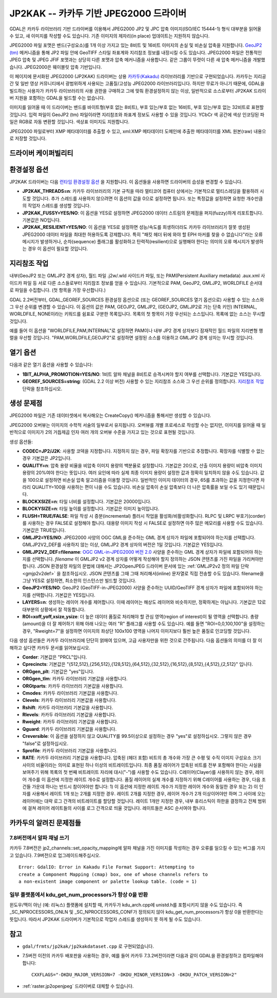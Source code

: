 .. _raster.jp2kak:

================================================================================
JP2KAK -- 카카두 기반 JPEG2000 드라이버
================================================================================

.. shortname:: JP2KAK

.. build_dependencies:: 카카두(Kakadu) 라이브러리

GDAL은 카카두 라이브러리 기반 드라이버를 이용해서 JPEG2000 JP2 및 JPC 압축 이미지(ISO/IEC 15444-1) 형식 대부분을 읽어올 수 있고, 새 이미지를 작성할 수도 있습니다. 기존 이미지의 제자리(in place) 업데이트는 지원하지 않습니다.

JPEG2000 파일 포맷은 밴드(구성요소)를 1개 이상 가지고 있는 8비트 및 16비트 이미지의 손실 및 비손실 압축을 지원합니다. `GeoJP2
(tm) <https://web.archive.org/web/20151028081930/http://www.lizardtech.com/download/geo/geotiff_box.txt>`_ 메커니즘을 통해 JP2 파일 안에 GeoTIFF 스타일 좌표계와 지리참조 정보를 내장시킬 수도 있습니다. JPEG2000 파일은 전통적인 JPEG 압축 및 JPEG JFIF 포맷과는 상당히 다른 포맷과 압축 메커니즘을 사용합니다. 같은 그룹이 뚜렷이 다른 새 압축 메커니즘을 개발했습니다. JPEG2000은 웨이블릿 압축 기반입니다.

이 페이지에 문서화된 JPEG2000 (JP2KAK) 드라이버는 상용 `카카두(Kakadu) <http://www.kakadusoftware.com/>`_ 라이브러리를 기반으로 구현되었습니다. 카카두는 지리공간 및 일반 영상 커뮤니티에서 광범위하게 사용되는 고품질/고성능 JPEG2000 라이브러리입니다. 하지만 무료가 아니기 때문에, GDAL을 빌드하는 사용자가 카카두 라이브러리의 사용 권한을 구매하고 그에 맞춰 환경설정하지 않는 이상, 일반적으로 소스로부터 JP2KAK 드라이버 지원을 포함하는 GDAL을 빌드할 수는 없습니다.

이미지를 읽어올 때 이 드라이버는 밴드를 바이트형(부호 없는 8비트), 부호 있는/부호 없는 16비트, 부호 있는/부호 없는 32비트로 표현할 것입니다. 입력 파일이 GeoJP2 (tm) 파일이라면 지리참조와 좌표계 정보도 사용할 수 있을 것입니다. YCbCr 색 공간에 색상 인코딩된 파일은 RGB로 자동 변환할 것입니다. 색상표 이미지도 지원합니다.

JPEG2000 파일로부터 XMP 메타데이터를 추출할 수 있고, xml:XMP 메타데이터 도메인에 추출한 메타데이터를 XML 원본(raw) 내용으로 저장할 것입니다.

드라이버 케이퍼빌리티
-------------------

.. supports_createcopy::

.. supports_georeferencing::

.. supports_virtualio::

환경설정 옵션
---------------------

JP2KAK 드라이버는 다음 `런타임 환경설정 옵션 <http://trac.osgeo.org/gdal/wiki/ConfigOptions>`_ 을 지원합니다. 이 옵션들을 사용하면 드라이버의 습성을 변경할 수 있습니다.

-  **JP2KAK_THREADS=n**:
   카카두 라이브러리의 기본 규칙을 따라 멀티코어 컴퓨터 상에서는 기본적으로 멀티스레딩을 활용하려 시도할 것입니다. 추가 스레드를 사용하지 않으려면 이 옵션의 값을 0으로 설정하면 됩니다. 또는 특정값을 설정하면 요청한 개수만큼의 작업자 스레드를 생성할 것입니다.

-  **JP2KAK_FUSSY=YES/NO**:
   이 옵션을 YES로 설정하면 JPEG2000 데이터 스트림의 문제점을 퍼지(fuzzy)하게 리포트합니다. 기본값은 NO입니다.

-  **JP2KAK_RESILIENT=YES/NO**:
   이 옵션을 YES로 설정하면 성능/속도를 희생하더라도 카카두 라이브러리가 잘못 생성된 JPEG2000 데이터 파일을 최대한 허용하도록 강제합니다. 특히 "패킷 헤더 뒤에 와야 할 EPH 마커를 찾을 수 없습니다"라는 오류 메시지가 발생하거나, 순차(sequence) 플래그를 활성화하고 탄력적(resilient)으로 실행해야 한다는 의미의 오류 메시지가 발생하는 경우 이 옵션이 필요할 것입니다.

지리참조 작업
--------------

내부(GeoJP2 또는 GMLJP2 경계 상자), 월드 파일 .j2w/.wld 사이드카 파일, 또는 PAM(Persistent Auxiliary metadata) .aux.xml 사이드카 파일 등 서로 다른 소스들로부터 지리참조 정보를 얻을 수 있습니다. 기본적으로 PAM, GeoJP2, GMLJP2, WORLDFILE 순서대로 파일을 수집합니다. (첫 항목을 가장 우선합니다.)

GDAL 2.2버전부터, GDAL_GEOREF_SOURCES 환경설정 옵션으로 (또는 GEOREF_SOURCES 열기 옵션으로) 사용할 수 있는 소스와 그 우선 순위를 변경할 수 있습니다. 이 옵션의 값은 PAM, GEOJP2, GMLJP2, (GEOJP2, GMLJP2로 가는 단축 키인) INTERNAL, WORLDFILE, NONE이라는 키워드를 쉼표로 구분한 목록입니다. 목록의 첫 항목이 가장 우선되는 소스입니다. 목록에 없는 소스는 무시할 것입니다.

예를 들어 이 옵션을 "WORLDFILE,PAM,INTERNAL"로 설정하면 PAM이나 내부 JP2 경계 상자보다 잠재적인 월드 파일의 지리변형 행렬을 우선할 것입니다. "PAM,WORLDFILE,GEOJP2"로 설정하면 설정된 소스를 이용하고 GMLJP2 경계 상자는 무시할 것입니다.

열기 옵션
--------------

다음과 같은 열기 옵션을 사용할 수 있습니다:

-  **1BIT_ALPHA_PROMOTION=YES/NO**:
   1비트 알파 채널을 8비트로 승격시켜야 할지 여부를 선택합니다. 기본값은 YES입니다.

-  **GEOREF_SOURCES=string**:
   (GDAL 2.2 이상 버전) 사용할 수 있는 지리참조 소스와 그 우선 순위를 정의합니다. `지리참조 작업 <#georeferencing>`_ 단락을 참조하십시오.

생성 문제점
---------------

JPEG2000 파일은 기존 데이터셋에서 복사해오는 CreateCopy() 메커니즘을 통해서만 생성할 수 있습니다.

JPEG2000 오버뷰는 이미지의 수학적 서술의 일부로서 유지됩니다. 오버뷰를 개별 프로세스로 작성할 수는 없지만, 이미지를 읽어올 때 일반적으로 이미지가 2의 거듭제곱 인자 여러 개의 오버뷰 수준을 가지고 있는 것으로 표현될 것입니다.

생성 옵션들:

-  **CODEC=JP2/J2K**:
   사용할 코덱을 지정합니다. 지정하지 않는 경우, 파일 확장자를 기반으로 추정합니다. 확장자를 식별할 수 없는 경우 기본값은 JP2입니다.

-  **QUALITY=n**:
   압축 용량 비율을 비압축 이미지 용량의 백분율로 설정합니다. 기본값은 20으로, 산출 이미지 용량이 비압축 이미지 용량의 20%여야 한다는 뜻입니다. 여러 요인에 따라 실제 최종 이미지 용량이 설정한 값과 정확히 일치하지 않을 수도 있습니다. 값을 100으로 설정하면 비손실 압축 알고리즘을 이용할 것입니다. 일반적인 이미지 데이터의 경우, 65를 초과하는 값을 지정한다면 차라리 QUALITY=100을 사용하는 편이 나을 수도 있습니다. 비손실 압축이 손실 압축보다 더 나은 압축률을 보일 수도 있기 때문입니다.

-  **BLOCKXSIZE=n**:
   타일 너비를 설정합니다. 기본값은 20000입니다.

-  **BLOCKYSIZE=n**:
   타일 높이를 설정합니다. 기본값은 이미지 높이입니다.

-  **FLUSH=TRUE/FALSE**:
   파일 작성 시 증분(incremental) 플러시 작업을 활성화/비활성화합니다. RLPC 및 LRPC 부호기(corder)를 사용하는 경우 FALSE로 설정해야 합니다. 대용량 이미지 작성 시 FALSE로 설정하면 아주 많은 메모리를 사용할 수도 있습니다. 기본값은 TRUE입니다.

-  **GMLJP2=YES/NO**:
   JPEG2000 사양의 OGC GML을 준수하는 GML 경계 상자가 파일에 포함되어야 하는지를 선택합니다. GMLJP2V2_DEF를 사용하지 않는 이상, GMLJP2 경계 상자의 버전은 1일 것입니다. 기본값은 YES입니다.

-  **GMLJP2V2_DEF=filename**:
   `OGC GML-in-JPEG2000 버전 2.0 <http://docs.opengeospatial.org/is/08-085r4/08-085r4.html>`_ 사양을 준수하는 GML 경계 상자가 파일에 포함되어야 하는지를 선택합니다. *filename* 이 GMLJP2 v2 경계 상자를 어떻게 작성해야 할지 정의하는 JSON 콘텐츠를 가진 파일을 가리켜야만 합니다. JSON 환경설정 파일의 문법에 대해서는 JP2OpenJPEG 드라이버 문서에 있는 :ref:`GMLJP2v2 정의 파일 단락 <gmjp2v2def>` 을 참조하십시오. JSON 콘텐츠를 그때 그때 처리해서(inline) 문자열로 직접 전송할 수도 있습니다. filename을 그냥 YES로 설정하면, 최소한의 인스턴스만 빌드할 것입니다.

-  **GeoJP2=YES/NO**:
   GeoJP2 (GeoTIFF-in-JPEG2000) 사양을 준수하는 UUID/GeoTIFF 경계 상자가 파일에 포함되어야 하는지를 선택합니다. 기본값은 YES입니다.

-  **LAYERS=n**:
   생성하는 레이어 개수를 제어합니다. 이때 레이어는 해상도 레이어와 비슷하지만, 정확하게는 아닙니다. 기본값은 12로 대부분의 상황에서 잘 작동합니다.

-  **ROI=xoff,yoff,xsize,ysize**:
   더 높은 데이터 품질로 처리해야 할 관심 영역(region of interest)이 될 영역을 선택합니다. 총량(amount)을 더 잘 제어하기 위해 아래 나오는 여러 "R" 플래그를 사용할 수도 있습니다. 예를 들면 "ROI=0,0,100,100"을 설정하는 경우, "Rweight=7"을 설정하면 이미지의 좌상단 100x100 영역을 나머지 이미지보다 훨씬 높은 품질로 인코딩할 것입니다.

다음 생성 옵션들은 카카두 라이브러리에 단단히 얽매여 있으며, 고급 사용자만을 위한 것으로 간주됩니다. 다음 옵션들의 의미를 더 잘 이해하고 싶다면 카카두 문서를 읽어보십시오.

-  **Corder**: 기본값은 "PRCL"입니다.

-  **Cprecincts**: 기본값은 "{512,512},{256,512},{128,512},{64,512},{32,512},{16,512},{8,512},{4,512},{2,512}" 입니다.

-  **ORGgen_plt**: 기본값은 "yes"입니다.

-  **ORGgen_tlm**: 카카두 라이브러리 기본값을 사용합니다.

-  **ORGtparts**: 카카두 라이브러리 기본값을 사용합니다.

-  **Cmodes**: 카카두 라이브러리 기본값을 사용합니다.

-  **Clevels**: 카카두 라이브러리 기본값을 사용합니다.

-  **Rshift**: 카카두 라이브러리 기본값을 사용합니다.

-  **Rlevels**: 카카두 라이브러리 기본값을 사용합니다.

-  **Rweight**: 카카두 라이브러리 기본값을 사용합니다.

-  **Qguard**: 카카두 라이브러리 기본값을 사용합니다.

-  **Creversible**: 이 옵션을 설정하지 않고 QUALITY를 99.5이상으로 설정하는 경우 "yes"로 설정하십시오. 그렇지 않은 경우 "false"로 설정하십시오.

-  **Sprofile**: 카카두 라이브러리 기본값을 사용합니다.

-  **RATE**: 카카두 라이브러리 기본값을 사용합니다.
   압축된 (헤더 포함) 비트의 총 개수와 가장 큰 수평 및 수직 이미지 구성요소 크기 사이의 비율이라는 의미로 표현된 하나 이상의 비트레이트입니다.
   최종 품질 레이어가 압축된 비트를 전부 포함해야 한다는 사실을 보여주기 위해 목록의 첫 번째 비트레이트 자리에 대시("-")를 사용할 수도 있습니다.
   C레이어(Clayer)를 사용하지 않는 경우, 레이어 개수를 이 옵션에 지정한 레이트 개수로 설정합니다.
   품질 레이어의 실제 개수를 지정하기 위해 C레이어를 사용하는 경우, 다음 조건들 가운데 하나는 반드시 참이어야만 합니다: 1) 이 옵션에 지정한 레이트 개수가 지정한 레이어 개수와 동일한 경우 또는 2) 이 인자를 사용해서 레이트 1개 또는 2개를 지정한 경우.
   레이트 2개를 지정한 경우, 레이어 개수가 2개 이상이어야만 하며 그 사이에 오는 레이어에는 대략 로그 간격의 비트레이트를 할당할 것입니다.
   레이트 1개만 지정한 경우, 내부 휴리스틱이 하한을 결정하고 전체 범위에 걸쳐 레이어 레이트들의 사이를 로그 간격으로 띄울 것입니다.
   레이트들은 ASC 순서여야 합니다.

카카두의 알려진 문제점들
----------------------

7.8버전에서 알파 채널 쓰기
~~~~~~~~~~~~~~~~~~~~~~~~~~~~~

카카두 7.8버전은 jp2_channels::set_opacity_mapping에 알파 채널을 가진 이미지를 작성하는 경우 오류를 일으킬 수 있는 버그를 가지고 있습니다. 7.9버전으로 업그레이드해주십시오.

::

   Error: GdalIO: Error in Kakadu File Format Support: Attempting to
   create a Component Mapping (cmap) box, one of whose channels refers to
   a non-existent image component or palette lookup table. (code = 1)

일부 플랫폼에서 kdu_get_num_processors가 항상 0을 반환
~~~~~~~~~~~~~~~~~~~~~~~~~~~~~~~~~~~~~~~~~~~~~~~~~~~~~~~~~~

윈도우/맥이 아닌 (예: 리눅스) 플랫폼에 설치할 때, 카카두가 kdu_arch.cpp에 unistd.h를 포함시키지 않을 수도 있습니다. 즉 \_SC_NPROCESSORS_ONLN 및 \_SC_NPROCESSORS_CONF가 정의되지 않아 kdu_get_num_processors가 항상 0을 반환한다는 뜻입니다. 따라서 JP2KAK 드라이버가 기본적으로 작업자 스레드를 생성하지 못 하게 될 수도 있습니다.

참고
--------

-  ``gdal/frmts/jp2kak/jp2kakdataset.cpp`` 로 구현되었습니다.
-  7.5버전 이전의 카카두 배포판을 사용하는 경우, 예를 들어 카카두 7.3.2버전이라면 다음과 같이 GDAL을 환경설정하고 컴파일해야 합니다:

   ::

       CXXFLAGS="-DKDU_MAJOR_VERSION=7 -DKDU_MINOR_VERSION=3 -DKDU_PATCH_VERSION=2"

-  :ref:`raster.jp2openjpeg` 드라이버로 대체할 수 있습니다.
